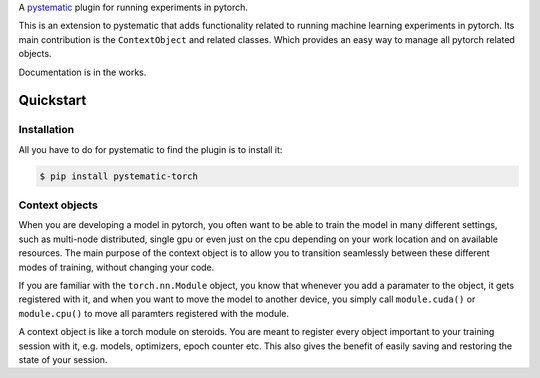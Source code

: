 A `pystematic <https://github.com/evalldor/pystematic>`_ plugin for running
experiments in pytorch. 

This is an extension to pystematic that adds functionality related to running
machine learning experiments in pytorch. Its main contribution is the
``ContextObject`` and related classes. Which provides an easy way to manage all
pytorch related objects.

Documentation is in the works.

Quickstart
==========

Installation
------------

All you have to do for pystematic to find the plugin is to install it:

.. code-block:: 

    $ pip install pystematic-torch


Context objects
---------------

When you are developing a model in pytorch, you often want to be able to train
the model in many different settings, such as multi-node distributed, single gpu
or even just on the cpu depending on your work location and on available
resources. The main purpose of the context object is to allow you to transition
seamlessly between these different modes of training, without changing your
code. 

If you are familiar with the ``torch.nn.Module`` object, you know that whenever
you add a paramater to the object, it gets registered with it, and when you want
to move the model to another device, you simply call ``module.cuda()`` or
``module.cpu()`` to move all paramters registered with the module.

A context object is like a torch module on steroids. You are meant to register
every object important to your training session with it, e.g. models,
optimizers, epoch counter etc. This also gives the benefit of easily saving and
restoring the state of your session.


